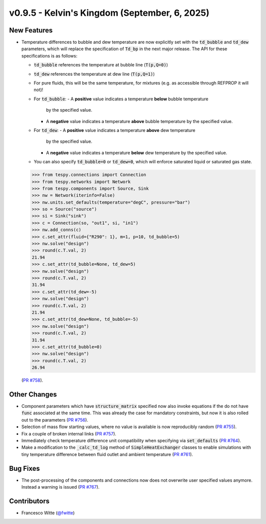 v0.9.5 - Kelvin's Kingdom (September, 6, 2025)
++++++++++++++++++++++++++++++++++++++++++++++

New Features
############
- Temperature differences to bubble and dew temperature are now explicitly set
  with the :code:`td_bubble` and :code:`td_dew` parameters, which will replace
  the specification of :code:`Td_bp` in the next major release. The API for
  these specifications is as follows:

  - :code:`td_bubble` references the temperature at bubble line
    (:code:`T(p,Q=0)`)
  - :code:`td_dew` references the temperature at dew line
    (:code:`T(p,Q=1)`)
  - For pure fluids, this will be the same temperature, for mixtures (e.g. as
    accessible through REFPROP it will not)!
  - For :code:`td_bubble`:
    - A **positive** value indicates a temperature **below** bubble temperature
      by the specified value.
    - A **negative** value indicates a temperature **above** bubble temperature
      by the specified value.
  - For :code:`td_dew`:
    - A **positive** value indicates a temperature **above** dew temperature
      by the specified value.
    - A **negative** value indicates a temperature **below** dew temperature
      by the specified value.
  - You can also specify :code:`td_bubble=0` or :code:`td_dew=0`, which will
    enforce saturated liquid or saturated gas state.

  .. code-block:: python

      >>> from tespy.connections import Connection
      >>> from tespy.networks import Network
      >>> from tespy.components import Source, Sink
      >>> nw = Network(iterinfo=False)
      >>> nw.units.set_defaults(temperature="degC", pressure="bar")
      >>> so = Source("source")
      >>> si = Sink("sink")
      >>> c = Connection(so, "out1", si, "in1")
      >>> nw.add_conns(c)
      >>> c.set_attr(fluid={"R290": 1}, m=1, p=10, td_bubble=5)
      >>> nw.solve("design")
      >>> round(c.T.val, 2)
      21.94
      >>> c.set_attr(td_bubble=None, td_dew=5)
      >>> nw.solve("design")
      >>> round(c.T.val, 2)
      31.94
      >>> c.set_attr(td_dew=-5)
      >>> nw.solve("design")
      >>> round(c.T.val, 2)
      21.94
      >>> c.set_attr(td_dew=None, td_bubble=-5)
      >>> nw.solve("design")
      >>> round(c.T.val, 2)
      31.94
      >>> c.set_attr(td_bubble=0)
      >>> nw.solve("design")
      >>> round(c.T.val, 2)
      26.94

  (`PR #758 <https://github.com/oemof/tespy/pull/758>`__).

Other Changes
#############
- Component parameters which have :code:`structure_matrix` specified now also
  invoke equations if the do not have :code:`func` associated at the same time.
  This was already the case for mandatory constraints, but now it is also
  rolled out to the parameters
  (`PR #756 <https://github.com/oemof/tespy/pull/756>`__).
- Selection of mass flow starting values, where no value is available is now
  reproducibly random
  (`PR #755 <https://github.com/oemof/tespy/pull/755>`__).
- Fix a couple of broken internal links
  (`PR #757 <https://github.com/oemof/tespy/pull/757>`__).
- Immediately check temperature difference unit compatibility when specifying
  via :code:`set_defaults`
  (`PR #764 <https://github.com/oemof/tespy/pull/764>`__).
- Make a modification to the :code:`_calc_td_log` method of
  :code:`SimpleHeatExchanger` classes to enable simulations with tiny
  temperature difference between fluid outlet and ambient temperature
  (`PR #761 <https://github.com/oemof/tespy/pull/761>`__).

Bug Fixes
#########
- The post-processing of the components and connections now does not overwrite
  user specified values anymore. Instead a warning is issued
  (`PR #767 <https://github.com/oemof/tespy/pull/767>`__).

Contributors
############
- Francesco Witte (`@fwitte <https://github.com/fwitte>`__)
